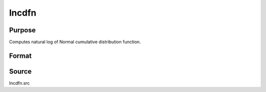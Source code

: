 
lncdfn
==============================================

Purpose
----------------

Computes natural log of Normal cumulative distribution function.

Format
----------------
.. function:: lncdfn(x)

    :param x: , abscissae.
    :type x: NxK matrix or N-dimensional array

    :returns: y (*NxK matrix or N-dimensional array,*)         ln Pr(X < x)



Source
------

lncdfn.src

